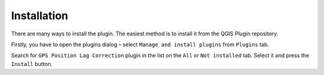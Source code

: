 Installation
************

There are many ways to install the plugin. The easiest method is to
install it from the QGIS Plugin repository.

Firstly, you have to open the plugins dialog – select ``Manage and
install plugins`` from ``Plugins`` tab.

Search for ``GPS Position Lag Correction`` plugin in the list on the
``All`` or ``Not installed`` tab.  Select it and press the ``Install``
button.
